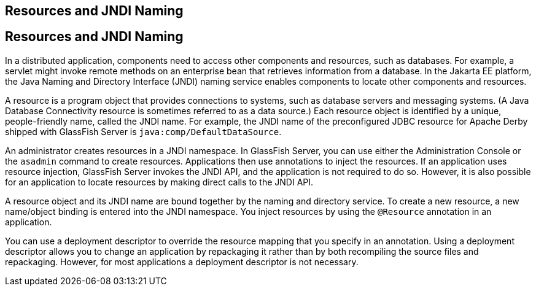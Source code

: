 ## Resources and JNDI Naming


[[BNCJI]][[resources-and-jndi-naming]]

Resources and JNDI Naming
-------------------------

In a distributed application, components need to access other components
and resources, such as databases. For example, a servlet might invoke
remote methods on an enterprise bean that retrieves information from a
database. In the Jakarta EE platform, the Java Naming and Directory
Interface (JNDI) naming service enables components to locate other
components and resources.

A resource is a program object that provides connections to systems,
such as database servers and messaging systems. (A Java Database
Connectivity resource is sometimes referred to as a data source.) Each
resource object is identified by a unique, people-friendly name, called
the JNDI name. For example, the JNDI name of the preconfigured JDBC
resource for Apache Derby shipped with GlassFish Server
is `java:comp/DefaultDataSource`.

An administrator creates resources in a JNDI namespace. In GlassFish
Server, you can use either the Administration Console or the `asadmin`
command to create resources. Applications then use annotations to inject
the resources. If an application uses resource injection, GlassFish
Server invokes the JNDI API, and the application is not required to do
so. However, it is also possible for an application to locate resources
by making direct calls to the JNDI API.

A resource object and its JNDI name are bound together by the naming and
directory service. To create a new resource, a new name/object binding
is entered into the JNDI namespace. You inject resources by using the
`@Resource` annotation in an application.

You can use a deployment descriptor to override the resource mapping
that you specify in an annotation. Using a deployment descriptor allows
you to change an application by repackaging it rather than by both
recompiling the source files and repackaging. However, for most
applications a deployment descriptor is not necessary.
